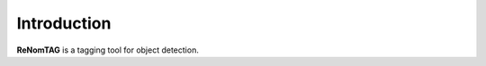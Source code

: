 Introduction
============

.. image:: /_static/image/introduction.png

**ReNomTAG** is a tagging tool for object detection.
